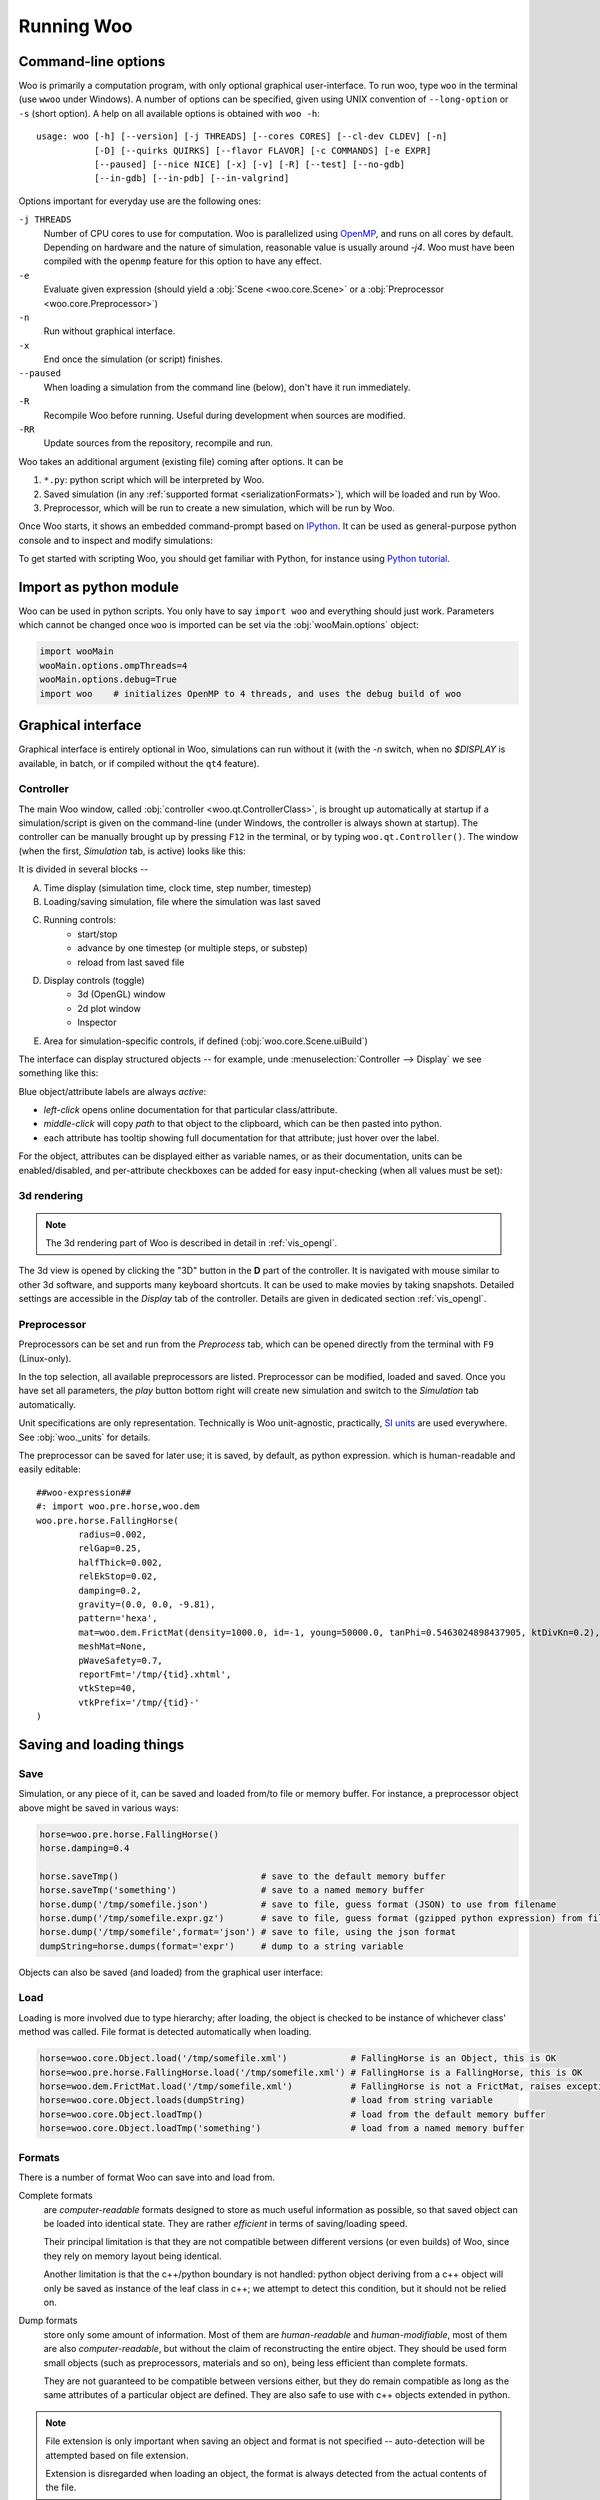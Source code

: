 .. _Running_Woo:

************
Running Woo
************

Command-line options
=====================

Woo is primarily a computation program, with only optional graphical user-interface. To run woo, type ``woo`` in the terminal (use ``wwoo`` under Windows). A number of options can be specified, given using UNIX convention of ``--long-option`` or ``-s`` (short option). A help on all available options is obtained with ``woo -h``::

    usage: woo [-h] [--version] [-j THREADS] [--cores CORES] [--cl-dev CLDEV] [-n]
               [-D] [--quirks QUIRKS] [--flavor FLAVOR] [-c COMMANDS] [-e EXPR]
               [--paused] [--nice NICE] [-x] [-v] [-R] [--test] [--no-gdb]
               [--in-gdb] [--in-pdb] [--in-valgrind]

Options important for everyday use are the following ones:

``-j THREADS``
    Number of CPU cores to use for computation. Woo is parallelized using `OpenMP <http://www.openmp.org>`_, and runs on all cores by default. Depending on hardware and the nature of simulation, reasonable value is usually around `-j4`. Woo must have been compiled with the ``openmp`` feature for this option to have any effect.
``-e``
	Evaluate given expression (should yield a :obj:`Scene <woo.core.Scene>` or a :obj:`Preprocessor <woo.core.Preprocessor>`)
``-n``
    Run without graphical interface.
``-x``
    End once the simulation (or script) finishes.
``--paused``
    When loading a simulation from the command line (below), don't have it run immediately.
``-R``
	Recompile Woo before running. Useful during development when sources are modified.
``-RR``
	Update sources from the repository, recompile and run.

Woo takes an additional argument (existing file) coming after options. It can be

#. ``*.py``: python script which will be interpreted by Woo.
#. Saved simulation (in any :ref:`supported format <serializationFormats>`), which will be loaded and run by Woo.
#. Preprocessor, which will be run to create a new simulation, which will be run by Woo.

Once Woo starts, it shows an embedded command-prompt based on `IPython <http://www.ipython.org>`_. It can be used as general-purpose python console and to inspect and modify simulations:

.. image:: fig/woo-terminal.png

..
	.. ipython::
	    Woo [1]: 1+1
		 Woo [1]: woo.master.scene.dt


To get started with scripting Woo, you should get familiar with Python, for instance using `Python tutorial <http://docs.python.org/2/tutorial/>`_.


Import as python module
========================

Woo can be used in python scripts. You only have to say ``import woo`` and everything should just work. Parameters which cannot be changed once ``woo`` is imported can be set via the :obj:`wooMain.options` object:

.. code-block:: python

    import wooMain
    wooMain.options.ompThreads=4
    wooMain.options.debug=True
    import woo    # initializes OpenMP to 4 threads, and uses the debug build of woo

Graphical interface
===================

Graphical interface is entirely optional in Woo, simulations can run without it (with the `-n` switch, when no `$DISPLAY` is available, in batch, or if compiled without the ``qt4`` feature).

Controller
----------
The main Woo window, called :obj:`controller <woo.qt.ControllerClass>`, is brought up automatically at startup if a simulation/script is given on the command-line (under Windows, the controller is always shown at startup). The controller can be manually brought up by pressing ``F12`` in the terminal, or by typing ``woo.qt.Controller()``. The window (when the first, *Simulation* tab, is active) looks like this:

.. image:: fig/controller-simulation.*

It is divided in several blocks --

A. Time display (simulation time, clock time, step number, timestep)
B. Loading/saving simulation, file where the simulation was last saved
C. Running controls:
	* start/stop
	* advance by one timestep (or multiple steps, or substep)
	* reload from last saved file
D. Display controls (toggle)
	* 3d (OpenGL) window
	* 2d plot window
	* Inspector
E. Area for simulation-specific controls, if defined (:obj:`woo.core.Scene.uiBuild`)

The interface can display structured objects -- for example, unde :menuselection:`Controller --> Display` we see something like this:

.. image:: fig/controller-display.png

Blue object/attribute labels are always *active*:

* *left-click* opens online documentation for that particular class/attribute.
* *middle-click* will copy *path* to that object to the clipboard, which can be then pasted into python.
* each attribute has tooltip showing full documentation for that attribute; just hover over the label.

.. image:: fig/object-editor-tooltip.png

For the object, attributes can be displayed either as variable names, or as their documentation, units can be enabled/disabled, and per-attribute checkboxes can be added for easy input-checking (when all values must be set):

.. image:: fig/object-editor-context-menu.png

.. _user-manual-3d-rendering:

3d rendering
------------

.. note:: The 3d rendering part of Woo is described in detail in :ref:`vis_opengl`. 

The 3d view is opened by clicking the "3D" button in the **D** part of the controller. It is navigated with mouse similar to other 3d software, and supports many keyboard shortcuts. It can be used to make movies by taking snapshots. Detailed settings are accessible in the *Display* tab of the controller. Details are given in dedicated section :ref:`vis_opengl`.

.. image:: fig/controller-3d.png

.. _preprocessor_gui:

Preprocessor
------------

Preprocessors can be set and run from the *Preprocess* tab, which can be opened directly from the terminal with ``F9`` (Linux-only).

.. image:: fig/controller-preprocessor.*

In the top selection, all available preprocessors are listed. Preprocessor can be modified, loaded and saved. Once you have set all parameters, the *play* button bottom right will create new simulation and switch to the *Simulation* tab automatically.

Unit specifications are only representation. Technically is Woo unit-agnostic, practically, `SI units <http://en.wikipedia.org/wiki/Si_units>`_ are used everywhere. See :obj:`woo._units` for details.

The preprocessor can be saved for later use; it is saved, by default, as python expression. which is human-readable and easily editable::

	##woo-expression##
	#: import woo.pre.horse,woo.dem
	woo.pre.horse.FallingHorse(
		radius=0.002,
		relGap=0.25,
		halfThick=0.002,
		relEkStop=0.02,
		damping=0.2,
		gravity=(0.0, 0.0, -9.81),
		pattern='hexa',
		mat=woo.dem.FrictMat(density=1000.0, id=-1, young=50000.0, tanPhi=0.5463024898437905, ktDivKn=0.2),
		meshMat=None,
		pWaveSafety=0.7,
		reportFmt='/tmp/{tid}.xhtml',
		vtkStep=40,
		vtkPrefix='/tmp/{tid}-'
	)


.. _FileFormats:

Saving and loading things
=========================

Save
----

Simulation, or any piece of it, can be saved and loaded from/to file or memory buffer. For instance, a preprocessor object above might be saved in various ways:

.. code-block:: python

   horse=woo.pre.horse.FallingHorse()
   horse.damping=0.4

   horse.saveTmp()                           # save to the default memory buffer
   horse.saveTmp('something')                # save to a named memory buffer
   horse.dump('/tmp/somefile.json')          # save to file, guess format (JSON) to use from filename
   horse.dump('/tmp/somefile.expr.gz')       # save to file, guess format (gzipped python expression) from filename
   horse.dump('/tmp/somefile',format='json') # save to file, using the json format
   dumpString=horse.dumps(format='expr')     # dump to a string variable

Objects can also be saved (and loaded) from the graphical user interface:

.. image:: fig/preprocessor-save.png

Load
----

Loading is more involved due to type hierarchy; after loading, the object is checked to be instance of whichever class' method was called. File format is detected automatically when loading.

.. code-block:: python

   horse=woo.core.Object.load('/tmp/somefile.xml')            # FallingHorse is an Object, this is OK
   horse=woo.pre.horse.FallingHorse.load('/tmp/somefile.xml') # FallingHorse is a FallingHorse, this is OK
   horse=woo.dem.FrictMat.load('/tmp/somefile.xml')           # FallingHorse is not a FrictMat, raises exception
   horse=woo.core.Object.loads(dumpString)                    # load from string variable
   horse=woo.core.Object.loadTmp()                            # load from the default memory buffer
   horse=woo.core.Object.loadTmp('something')                 # load from a named memory buffer

.. _serializationFormats:

Formats
--------

There is a number of format Woo can save into and load from.

Complete formats
    are *computer-readable* formats designed to store as much useful information as possible, so that saved object can be loaded into identical state. They are rather *efficient* in terms of saving/loading speed.

    Their principal limitation is that they are not compatible between different versions (or even builds) of Woo, since they rely on memory layout being identical.

    Another limitation is that the c++/python boundary is not handled: python object deriving from a c++ object will only be saved as instance of the leaf class in c++; we attempt to detect this condition, but it should not be relied on.

Dump formats
    store only some amount of information. Most of them are *human-readable* and *human-modifiable*, most of them are also *computer-readable*, but without the claim of reconstructing the entire object. They should be used form small objects (such as preprocessors, materials and so on), being less efficient than complete formats.

    They are not guaranteed to be compatible between versions either, but they do remain compatible as long as the same attributes of a particular object are defined. They are also safe to use with c++ objects extended in python.

.. note::

   File extension is only important when saving an object and format is not specified -- auto-detection will be attempted based on file extension.

   Extension is disregarded when loading an object, the format is always detected from the actual contents of the file.

The following table summarizes available formats:

========= ======== =============== ==================================================
Format    Type     Extension       Description                                       
========= ======== =============== ==================================================
binary    complete -, ``.bin``     Boost::serialization memory dump. This            
                   (compressed:    is the most efficient format in terms of          
                   ``.gz``,        speed. Compressed with gzip (by appending ``.gz``)
                   ``.bz2``)       is quite storage-efficient.

                                   This is the default format for saving entire
                                   simulations.

expr      dump     ``.expr``       Text which is a valid python expression           
                                   (with some special comments)                      
                                   evaluating to given object. It is extremely       
                                   *human-readable* and *human-writeable*, thus      
                                   recommended for small objects (preprocessors,     
                                   in particular).
                                  
                                   This is the default format for small objects,
                                   such as preprocessors.
                                                                                     
                                   Since special comments may                        
                                   contain *any* python commands, **DO NOT** load    
                                   files unless you know what they contain           
                                   (malicious user could e.g. instruct your computer 
                                   to delete all files in your home directory).      

                                                                                     
XML       complete ``.xml``        Boost::serialization dump written as XML.         
                   (compressed:    To some extent human-readable; efficient for      
                   ``.xml.gz``     speed, inefficient for storage. Best compressed   
                   ``.xml.bz2``)   with bzip2 (append ``.bz2``).

                                   Some builds may not support saving to XML,
                                   depending on compilation options.
                                                                                     
JSON      dump     ``.json``       `JavaScript Object Notation                       
                                   <http://en.wikipedia.org/wiki/JSON>`_ serves      
                                   for excellent inter-language compatibility;       
                                   this format is *human-* and                       
                                   *computer-readable* and *writeable*, but its      
                                   syntax is limited. Use this format to load        
                                   objects in Matlab, JavaScript and similar.        
                                   Can store other objects than just                 
                                   instances of :obj:`woo.core.Object`.              
                                                                                     
pickle    dump     ``.pickle``     Serialization format used extensively in the      
                                   python world. It is only used internally by Woo,  
                                   for some data stored in SQLite database, for      
                                   instance.                                         
                                                                                     
                                   Unlike most other formats, it can store           
                                   other objects than those deriving from            
                                   :obj:`woo.core.Object` and their sequences.       

HTML      dump     ``.html``       Dump object to HTML table; this format is used    
                                   when reports of simulation are generated          
                                   (see e.g. :ref:`Report`). This format is *write-only*.  
                                   It is the *only* format showing preferred         
                                   unit for each quantity.                           
========= ======== =============== ==================================================

Format examples
^^^^^^^^^^^^^^^^^

To get a taste what those files look like, here are fragments of them.

Binary represented as hex dump::

		00000000  16 00 00 00 00 00 00 00  73 65 72 69 61 6c 69 7a  |........serializ|
		00000010  61 74 69 6f 6e 3a 3a 61  72 63 68 69 76 65 09 00  |ation::archive..|
		00000020  04 08 04 08 01 00 00 00  00 01 00 00 00 02 00 05  |................|
		00000030  00 00 00 00 00 00 00 53  63 65 6e 65 01 00 00 00  |.......Scene....|
		00000040  00 00 00 00 00 01 00 00  00 00 01 00 00 00 3a 8c  |..............:.|
		00000050  30 e2 8e 79 45 3e 00 00  00 00 00 00 00 00 00 ff  |0..yE>..........|
		00000060  ff ff ff 00 00 00 00 00  00 00 00 00 00 00 00 00  |................|
		00000070  00 00 00 00 00 00 00 00  00 00 ff ff ff ff ff ff  |................|
		00000080  ff ff 00 00 00 00 00 00  00 00 00 00 00 00 00 00  |................|
		00000090  00 00 f0 bf 00 00 00 00  00 00 f0 bf 00 00 00 00  |................|
		000000a0  00 00 f0 bf 00 00 00 00  00 00 f0 3f 00 00 00 00  |...........?....|
		000000b0  00 00 f0 3f 00 00 00 00  00 00 f0 3f 01 00 00 00  |...?.......?....|
		000000c0  00 00 06 00 00 00 00 00  00 00 00 00 00 00 00 00  |................|
		000000d0  00 00 00 02 00 00 00 00  00 00 00 69 64 14 00 00  |...........id...|
		000000e0  00 00 00 00 00 32 30 31  33 30 32 31 31 54 31 32  |.....20130211T12|
		000000f0  32 30 30 31 70 39 34 32  38 03 00 00 00 00 00 00  |2001p9428.......|
		00000100  00 69 64 74 14 00 00 00  00 00 00 00 32 30 31 33  |.idt........2013|
		00000110  30 32 31 31 54 31 32 32  30 30 31 70 39 34 32 38  |0211T122001p9428|
		00000120  07 00 00 00 00 00 00 00  69 73 6f 54 69 6d 65 0f  |........isoTime.|
		00000130  00 00 00 00 00 00 00 32  30 31 33 30 32 31 31 54  |.......20130211T|
		00000140  31 32 32 30 30 31 03 00  00 00 00 00 00 00 74 69  |122001........ti|
		00000150  64 14 00 00 00 00 00 00  00 32 30 31 33 30 32 31  |d........2013021|
		00000160  31 54 31 32 32 30 30 31  70 39 34 32 38 05 00 00  |1T122001p9428...|
		00000170  00 00 00 00 00 74 69 74  6c 65 00 00 00 00 00 00  |.....title......|
		00000180  00 00 04 00 00 00 00 00  00 00 75 73 65 72 0d 00  |..........user..|
		00000190  00 00 00 00 00 00 65 75  64 6f 78 6f 73 40 66 6c  |......eudoxos@fl|
		000001a0  61 69 72 00 00 00 00 00  00 00 00 00 00 00 00 00  |air.............|

XML includes attribute names and all data are stored in ASCII:

.. code-block:: xml

		<?xml version="1.0" encoding="UTF-8" standalone="yes" ?>                              
		<!DOCTYPE boost_serialization>
		<boost_serialization signature="serialization::archive" version="9">
		<woo__Object class_id="0" tracking_level="0" version="1">
			 <px class_id="2" class_name="Scene" tracking_level="1" version="0" object_id="_0">
				 <Object class_id="1" tracking_level="1" version="0" object_id="_1"></Object>
				 <dt>1e-08</dt>
				 <step>0</step>
				 <subStepping>0</subStepping>
				 <subStep>-1</subStep>
				 <time>0</time>
				 <stopAtStep>0</stopAtStep>
				 <isPeriodic>0</isPeriodic>
				 <trackEnergy>0</trackEnergy>
				 <clDev class_id="3" tracking_level="0" version="0">
					 <x>-1</x>
					 <y>-1</y>
				 </clDev>
				 <boxHint class_id="4" tracking_level="0" version="0">
					 <min class_id="5" tracking_level="0" version="0">
						 <x>-1</x>
						 <y>-1</y>
						 <z>-1</z>
					 </min>
					 <max>
						 <x>1</x>
						 <y>1</y>
						 <z>1</z>
					 </max>
				 </boxHint>
		…

JSON is rather readable, but also quite verbose (note the special ``__class__`` items, which are added so that reconstructing Woo objects is possible):

.. change format to json once pygments support that --

.. code-block:: python
                                                                           
		{
			 "__class__": "woo.pre.horse.FallingHorse", 
			 "damping": 0.2, 
			 "gravity": [
				 0.0, 
				 0.0, 
				 -9.81
			 ], 
			 "halfThick": 0.002, 
			 "mat": {
				 "__class__": "woo.dem.FrictMat", 
				 "density": 1000.0, 
				 "id": -1, 
				 "ktDivKn": 0.2, 
				 "tanPhi": 0.5463024898437905, 
				 "young": 50000.0
			 }, 
			 "meshMat": null, 
			 "pWaveSafety": 0.7, 
			 "pattern": "hexa", 
			 "radius": 0.002, 
			 "relEkStop": 0.02, 
			 "relGap": 0.25, 
			 "reportFmt": "/tmp/{tid}.xhtml", 
			 "vtkPrefix": "/tmp/{tid}-", 
			 "vtkStep": 40
		}

Python expression format is trivial to read, modify and write by human; indentation is not important, the ``#:`` sequence introduces commands which will be executed before evaluating the expression (usually import statements)::
                                                                                                       
		##woo-expression##
		#: import woo.pre.horse,woo.dem
		woo.pre.horse.FallingHorse(
			radius=0.002,
			relGap=0.25,
			halfThick=0.002,
			relEkStop=0.02,
			damping=0.2,
			gravity=(0.0, 0.0, -9.81),
			pattern='hexa',
			mat=woo.dem.FrictMat(density=1000.0, id=-1, young=50000.0, tanPhi=0.5463024898437905, ktDivKn=0.2),
			meshMat=None,
			pWaveSafety=0.7,
			reportFmt='/tmp/{tid}.xhtml',
			vtkStep=40,
			vtkPrefix='/tmp/{tid}-'
		)                                                                                                     
                                                                                                       
Python's pickle format (the ASCII-based one)::

		cwoo.pre.horse
		FallingHorse
		p0
		(tRp1
		  (dp2
		S'mat'
		p3
		cwoo.dem
		FrictMat
		p4
		(tRp5
		(dp6
		S'id'
		p7
		I-1
		sS'ktDivKn'
		p8
		F0.2
		sS'tanPhi'
		p9
		F0.5463024898437905
		…
 
HTML dump is a XHTML-fragment (optionally with head and body tags as shown here):

.. code-block:: xml

		<head>
			<meta http-equiv="content-type" content="text/html;charset=UTF-8" />
		</head>
		<body>
			<table cellpadding="2px" rules="all" frame="box">
				<th colspan="3" align="left"><b>pre.horse.FallingHorse</b></th>
				<tr>
					<td colspan="3"><i>&#9656; General</i></td>
				</tr>
				<tr>
					<td>radius</td>
					<td align="right">2</td>
					<td align="right">mm</td>
				</tr>
				<tr>
					<td>relGap</td>
					<td align="right">0.25</td>
					<td align="right">&#8722;</td>
				</tr>
				<tr>
					<td>halfThick</td>
					<td align="right">2</td>
					<td align="right">mm</td>
				</tr>
				<tr>
					<td>relEkStop</td>
					<td align="right">0.02</td>
					<td align="right">&#8722;</td>
				</tr>
		…
